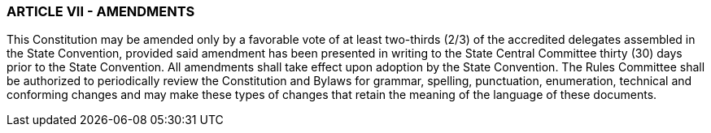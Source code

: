 === ARTICLE VII - AMENDMENTS

This Constitution may be amended only by a favorable vote of at least two-thirds (2/3) of the accredited
delegates assembled in the State Convention, provided said amendment has been presented in writing to
the State Central Committee thirty (30) days prior to the State Convention. All amendments shall take
effect upon adoption by the State Convention. The Rules Committee shall be authorized to periodically
review the Constitution and Bylaws for grammar, spelling, punctuation, enumeration, technical and
conforming changes and may make these types of changes that retain the meaning of the language of
these documents.

